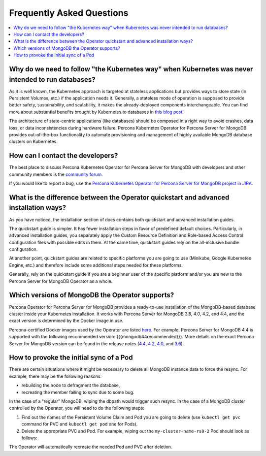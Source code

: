 .. _faq:

================================================================================
Frequently Asked Questions
================================================================================

.. contents::
   :local:
   :depth: 1

Why do we need to follow "the Kubernetes way" when Kubernetes was never intended to run databases?
=====================================================================================================

As it is well known, the Kubernetes approach is targeted at stateless
applications but provides ways to store state (in Persistent Volumes, etc.) if
the application needs it. Generally, a stateless mode of operation is supposed
to provide better safety, sustainability, and scalability, it makes the
already-deployed components interchangeable. You can find more about substantial
benefits brought by Kubernetes to databases in `this blog post <https://www.percona.com/blog/2020/10/08/the-criticality-of-a-kubernetes-operator-for-databases/>`_.

The architecture of state-centric applications (like databases) should be
composed in a right way to avoid crashes, data loss, or data inconsistencies
during hardware failure. Percona Kubernetes Operator for Percona Server for
MongoDB provides out-of-the-box functionality to automate provisioning and
management of highly available MongoDB database clusters on Kubernetes.

How can I contact the developers?
================================================================================

The best place to discuss Percona Kubernetes Operator for Percona Server for
MongoDB with developers and other community members is the `community forum <https://forums.percona.com/categories/kubernetes-operator-percona-server-mongodb>`_.

If you would like to report a bug, use the `Percona Kubernetes Operator for Percona Server for MongoDB project in JIRA <https://jira.percona.com/projects/K8SPSMDB>`_.

What is the difference between the Operator quickstart and advanced installation ways?
=======================================================================================

As you have noticed, the installation section of docs contains both quickstart
and advanced installation guides.

The quickstart guide is simpler. It has fewer installation steps in favor of
predefined default choices. Particularly, in advanced installation guides, you
separately apply the Custom Resource Definition and Role-based Access Control
configuration files with possible edits in them. At the same time, quickstart
guides rely on the all-inclusive bundle configuration.

At another point, quickstart guides are related to specific platforms you are
going to use (Minikube, Google Kubernetes Engine, etc.) and therefore include
some additional steps needed for these platforms.

Generally, rely on the quickstart guide if you are a beginner user of the
specific platform and/or you are new to the Percona Server for MongoDB Operator
as a whole.

Which versions of MongoDB the Operator supports?
================================================================================

Percona Operator for Percona Server for MongoDB provides a ready-to-use
installation of the MongoDB-based database cluster inside your Kubernetes
installation. It works with Percona Server for MongoDB 3.6, 4.0, 4.2, and 4.4,
and the exact version is determined by the Docker image in use.

Percona-certified Docker images used by the Operator are listed `here <https://www.percona.com/doc/kubernetes-operator-for-psmongodb/images.html>`_.
For example, Percona Server for MongoDB 4.4 is supported with the following
recommended version: {{{mongodb44recommended}}}. More details on the exact Percona
Server for MongoDB version can be found in the release notes (`4.4 <https://www.percona.com/doc/percona-server-for-mongodb/4.4/release_notes/index.html>`_, `4.2 <https://www.percona.com/doc/percona-server-for-mongodb/4.2/release_notes/index.html>`_, `4.0 <https://www.percona.com/doc/percona-server-for-mongodb/4.0/release_notes/index.html>`_, and `3.6 <https://www.percona.com/doc/percona-server-for-mongodb/3.6/release_notes/index.html>`_).

How to provoke the initial sync of a Pod
========================================

There are certain situations where it might be necessary to delete all MongoDB
instance data to force the resync. For example, there may be the following
reasons:

* rebuilding the node to defragment the database,
* recreating the member failing to sync due to some bug.

In the case of a "regular" MongoDB, wiping the dbpath would trigger such resync.
In the case of a MongoDB cluster controlled by the Operator, you will need to do
the following steps:


#. Find out the names of the Persistent Volume Claim and Pod you are going to
   delete (use ``kubectl get pvc`` command for PVC and ``kubectl get pod`` one
   for Pods).
#. Delete the appropriate PVC and Pod. For example, wiping out the
   ``my-cluster-name-rs0-2`` Pod should look as follows:

   .. code:: bash
      kubectl delete pvc mongod-data-my-cluster-name-rs0-2 &
      kubectl delete pod my-cluster-name-rs0-2

The Operator will automatically recreate the needed Pod and PVC after deletion.
